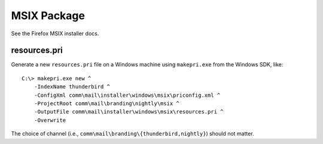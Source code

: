 MSIX Package
============

See the Firefox MSIX installer docs.

resources.pri
'''''''''''''

Generate a new ``resources.pri`` file on a Windows machine using
``makepri.exe`` from the Windows SDK, like:

::

    C:\> makepri.exe new ^
        -IndexName thunderbird ^
        -ConfigXml comm\mail\installer\windows\msix\priconfig.xml ^
        -ProjectRoot comm\mail\branding\nightly\msix ^
        -OutputFile comm\mail\installer\windows\msix\resources.pri ^
        -Overwrite

The choice of channel (i.e.,
``comm\mail\branding\{thunderbird,nightly}``) should
not matter.

